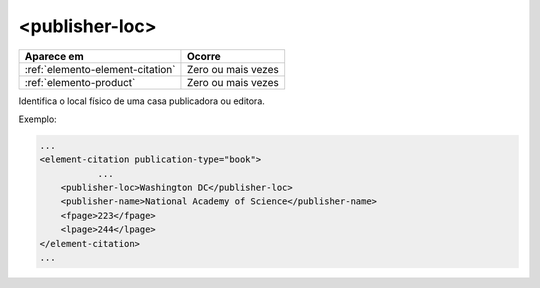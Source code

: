 .. _elemento-publisher-loc:

<publisher-loc>
===============

+----------------------------------+--------------------+
| Aparece em                       | Ocorre             |
+==================================+====================+
| :ref:`elemento-element-citation` | Zero ou mais vezes |
+----------------------------------+--------------------+
| :ref:`elemento-product`          | Zero ou mais vezes |
+----------------------------------+--------------------+



Identifica o local físico de uma casa publicadora ou editora.

Exemplo:

.. code-block:: xml

    ...
    <element-citation publication-type="book">
               ...
        <publisher-loc>Washington DC</publisher-loc>
        <publisher-name>National Academy of Science</publisher-name>
        <fpage>223</fpage>
        <lpage>244</lpage>
    </element-citation>
    ...


.. {"reviewed_on": "20160628", "by": "gandhalf_thewhite@hotmail.com"}
